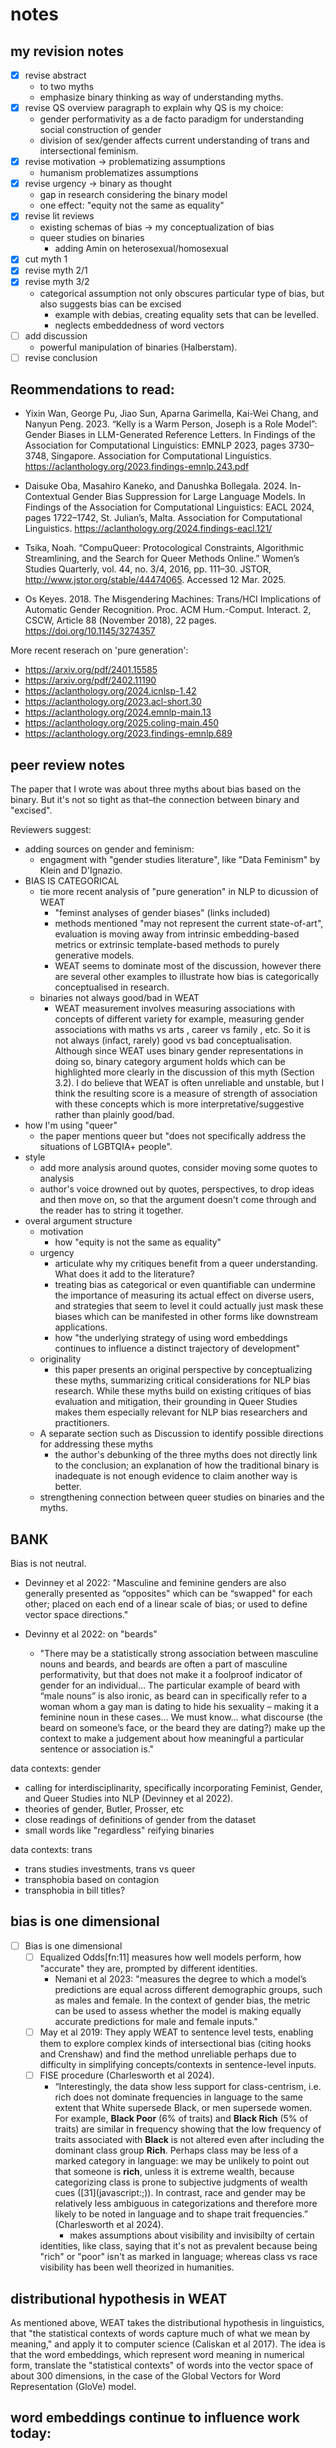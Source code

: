 * notes
** my revision notes
- [X] revise abstract
  - to two myths
  - emphasize binary thinking as way of understanding myths.
- [X] revise QS overview paragraph to explain why QS is my choice:
  - gender performativity as a de facto paradigm for understanding
    social construction of gender
  - division of sex/gender affects current understanding of trans and
    intersectional feminism. 
- [X] revise motivation -> problematizing assumptions
  - humanism problematizes assumptions
- [X] revise urgency -> binary as thought
  - gap in research considering the binary model
  - one effect: "equity not the same as equality"
- [X] revise lit reviews
  - existing schemas of bias -> my conceptualization of bias
  - queer studies on binaries
    - adding Amin on heterosexual/homosexual
- [X] cut myth 1
- [X] revise myth 2/1
- [X] revise myth 3/2
  - categorical assumption not only obscures particular type of bias,
    but also suggests bias can be excised
    - example with debias, creating equality sets that can be
      levelled.
    - neglects embeddedness of word vectors
- [ ] add discussion
  - powerful manipulation of binaries (Halberstam). 
- [ ] revise conclusion

** Reommendations to read:
- Yixin Wan, George Pu, Jiao Sun, Aparna Garimella, Kai-Wei Chang, and
  Nanyun Peng. 2023. “Kelly is a Warm Person, Joseph is a Role Model”:
  Gender Biases in LLM-Generated Reference Letters. In Findings of the
  Association for Computational Linguistics: EMNLP 2023, pages
  3730–3748, Singapore. Association for Computational Linguistics.
  https://aclanthology.org/2023.findings-emnlp.243.pdf
  
- Daisuke Oba, Masahiro Kaneko, and Danushka Bollegala. 2024.
  In-Contextual Gender Bias Suppression for Large Language Models. In
  Findings of the Association for Computational Linguistics: EACL
  2024, pages 1722–1742, St. Julian’s, Malta. Association for
  Computational Linguistics.
  https://aclanthology.org/2024.findings-eacl.121/

- Tsika, Noah. “CompuQueer: Protocological Constraints, Algorithmic
  Streamlining, and the Search for Queer Methods Online.” Women’s
  Studies Quarterly, vol. 44, no. 3/4, 2016, pp. 111–30. JSTOR,
  http://www.jstor.org/stable/44474065. Accessed 12 Mar. 2025.

- Os Keyes. 2018. The Misgendering Machines: Trans/HCI Implications of
  Automatic Gender Recognition. Proc. ACM Hum.-Comput. Interact. 2,
  CSCW, Article 88 (November 2018), 22 pages.
  https://doi.org/10.1145/3274357

More recent reserach on 'pure generation': 
- https://arxiv.org/pdf/2401.15585
- https://arxiv.org/pdf/2402.11190 
- https://aclanthology.org/2024.icnlsp-1.42 
- https://aclanthology.org/2023.acl-short.30
- https://aclanthology.org/2024.emnlp-main.13
- https://aclanthology.org/2025.coling-main.450
- https://aclanthology.org/2023.findings-emnlp.689

** peer review notes
The paper that I wrote was about three myths about bias based on the
binary. But it's not so tight as that--the connection between binary
and "excised". 

Reviewers suggest:
- adding sources on gender and feminism:
  - engagment with "gender studies literature", like "Data Feminism"
    by Klein and D'Ignazio.
    
- BIAS IS CATEGORICAL
  - tie more recent analysis of "pure generation" in NLP to dicussion of
    WEAT
    - "feminst analyses of gender biases" (links included)
    - methods mentioned "may not represent the current state-of-art",
      evaluation is moving away from intrinsic embedding-based metrics
      or extrinsic template-based methods to purely generative models.
    - WEAT seems to dominate most of the discussion, however there are
      several other examples to illustrate how bias is categorically
      conceptualised in research.
  - binaries not always good/bad in WEAT
    - WEAT measurement involves measuring associations with concepts
      of different variety for example, measuring gender associations
      with maths vs arts , career vs family , etc. So it is not always
      (infact, rarely) good vs bad conceptualisation. Although since
      WEAT uses binary gender representations in doing so, binary
      category argument holds which can be highlighted more clearly in
      the discussion of this myth (Section 3.2). I do believe that
      WEAT is often unreliable and unstable, but I think the resulting
      score is a measure of strength of association with these
      concepts which is more interpretative/suggestive rather than
      plainly good/bad.
      
- how I'm using "queer"
  - the paper mentions queer but "does not specifically address the
    situations of LGBTQIA+ people".
    
- style
  - add more analysis around quotes, consider moving some quotes to
    analysis
  - author's voice drowned out by quotes, perspectives, to drop ideas
    and then move on, so that the argument doesn't come through and the
    reader has to string it together.

- overal argument structure
  - motivation
    - how "equity is not the same as equality"
  - urgency
    - articulate why my critiques benefit from a queer understanding.
      What does it add to the literature?
    - treating bias as categorical or even quantifiable can undermine
      the importance of measuring its actual effect on diverse users,
      and strategies that seem to level it could actually just mask
      these biases which can be manifested in other forms like
      downstream applications.
    - how "the underlying strategy of using word embeddings continues
      to influence a distinct trajectory of development"
  - originality
    - this paper presents an original perspective by conceptualizing
      these myths, summarizing critical considerations for NLP bias
      research. While these myths build on existing critiques of bias
      evaluation and mitigation, their grounding in Queer Studies makes
      them especially relevant for NLP bias researchers and
      practitioners.
  - A separate section such as Discussion to identify possible
    directions for addressing these myths
    - the author's debunking of the three myths does not directly link
      to the conclusion; an explanation of how the traditional binary
      is inadequate is not enough evidence to claim another way is
      better.
  - strengthening connection between queer studies on binaries and the
    myths.


** BANK

Bias is not neutral. 
- Devinney et al 2022: "Masculine and feminine genders are also
  generally presented as “opposites" which can be “swapped" for
  each other; placed on each end of a linear scale of bias; or
  used to define vector space directions."

- Devinny et al 2022: on "beards"
  - "There may be a statistically strong association between
    masculine nouns and beards, and beards are often a part of
    masculine performativity, but that does not make it a
    foolproof indicator of gender for an individual... The
    particular example of beard with “male nouns” is also
    ironic, as beard can in specifically refer to a woman whom
    a gay man is dating to hide his sexuality – making it a
    feminine noun in these cases... We must know... what
    discourse (the beard on someone’s face, or the beard they
    are dating?) make up the context to make a judgement about
    how meaningful a particular sentence or association is."

data contexts: gender
- calling for interdisciplinarity, specifically incorporating
  Feminist, Gender, and Queer Studies into NLP (Devinney et al
  2022). 
- theories of gender, Butler, Prosser, etc
- close readings of definitions of gender from the dataset
- small words like "regardless" reifying binaries 

data contexts: trans
- trans studies investments, trans vs queer
- transphobia based on contagion
- transphobia in bill titles? 
** bias is one dimensional
- [ ] Bias is one dimensional
  - [ ] Equalized Odds[fn:11] measures how well models perform, how
    "accurate" they are, prompted by different identities.
    - Nemani et al 2023: "measures the degree to which a model’s
      predictions are equal across different demographic groups, such
      as males and female. In the context of gender bias, the metric
      can be used to assess whether the model is making equally
      accurate predictions for male and female inputs."
  - [ ] May et al 2019: They apply WEAT to sentence level tests, enabling
    them to explore complex kinds of intersectional bias (citing hooks
    and Crenshaw) and find the method unreliable perhaps due to
    difficulty in simplifying concepts/contexts in sentence-level
    inputs.
  - [ ] FISE procedure (Charlesworth et al 2024).
    - “Interestingly, the data show less support for class-centrism,
      i.e. rich does not dominate frequencies in language to the same
      extent that White supersede Black, or men supersede women. For
      example, *Black Poor* (6% of traits) and *Black Rich* (5% of
      traits) are similar in frequency showing that the low frequency
      of traits associated with *Black* is not altered even after
      including the dominant class group *Rich*. Perhaps class may be
      less of a marked category in language: we may be unlikely to
      point out that someone is *rich*, unless it is extreme wealth,
      because categorizing class is prone to subjective judgments of
      wealth cues ([31](javascript:;)). In contrast, race and gender
      may be relatively less ambiguous in categorizations and
      therefore more likely to be noted in language and to shape trait
      frequencies.” (Charlesworth et al 2024). 
      - makes assumptions about visibility and invisibilty of certain
	identities, like class, saying that it's not as prevalent
	because being "rich" or "poor" isn't as marked in language;
	whereas class vs race visibility has been well theorized in
	humanities.

** distributional hypothesis in WEAT
As mentioned
above, WEAT takes the distributional hypothesis in linguistics, that
"the statistical contexts of words capture much of what we mean by
meaning," and apply it to computer science (Caliskan et al 2017). The
idea is that the word embeddings, which represent word meaning in
numerical form, translate the "statistical contexts" of words into the
vector space of about 300 dimensions, in the case of the Global
Vectors for Word Representation (GloVe) model. 

** word embeddings continue to influence work today:
- Despite these criticisms, the underlying strategy of using word
  embeddings continues to influence a distinct trajectory of
  development for measuring and mitigating bias. For example, both
  SEAT (The Sentence Embedding Association Test) [May et al. 2019] and
  SentenceDebias [Liang et al. 2020], expand the use of single-word
  vector representations to sentence-level representations.
